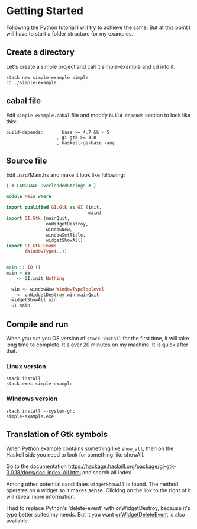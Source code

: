 * Getting Started
Following the Python tutorial I will try to achieve the same. But at this point
I will have to start a folder structure for my examples.

** Create a directory
Let's create a simple project and call it simple-example and cd into it.
#+BEGIN_EXAMPLE
stack new simple-example simple
cd ./simple-example
#+END_EXAMPLE

** cabal file
Edit ~sinple-example.cabal~ file and modify ~build-depends~ section to look
like this:
#+BEGIN_EXAMPLE
  build-depends:       base >= 4.7 && < 5
                     , gi-gtk >= 3.0
                     , haskell-gi-base -any
#+END_EXAMPLE

** Source file
Edit ./src/Main.hs and make it look like following:
#+BEGIN_SRC haskell
{-# LANGUAGE OverloadedStrings #-}

module Main where

import qualified GI.Gtk as GI (init,
                               main)
import GI.Gtk (mainQuit,
               onWidgetDestroy,
               windowNew,
               windowSetTitle,
               widgetShowAll)
import GI.Gtk.Enums
       (WindowType(..))


main :: IO ()
main = do
  _ <- GI.init Nothing

  win <- windowNew WindowTypeToplevel
  _ <- onWidgetDestroy win mainQuit
  widgetShowAll win
  GI.main

#+END_SRC

** Compile and run
When you run you OS version of ~stack install~ for the first time, it will take
long time to complete. It's over 20 minutes on my machine. It is quick after that.

*** Linux version
#+BEGIN_EXAMPLE
stack install
stack exec simple-example
#+END_EXAMPLE

*** Windows version
#+BEGIN_EXAMPLE
stack install --system-ghc
simple-example.exe
#+END_EXAMPLE

** Translation of Gtk symbols
When Python example contains something like ~show_all~, then on the Haskell side
you need to look for something like showAll.

Go to the documentation
https://hackage.haskell.org/package/gi-gtk-3.0.18/docs/doc-index-All.html
and search all index.

Among other potential candidates ~widgetShowAll~ is found. The method operates
on a widget so it makes sense. Clicking on the link
to the right of it will reveal more information.

I had to replace Python's 'delete-event' with onWidgetDestroy, because it's type
better suited my needs. But it you want [[https://hackage.haskell.org/package/gi-gtk-3.0.18/docs/GI-Gtk-Objects-Widget.html#v:onWidgetDeleteEvent][onWidgetDeleteEvent]] is also available.
